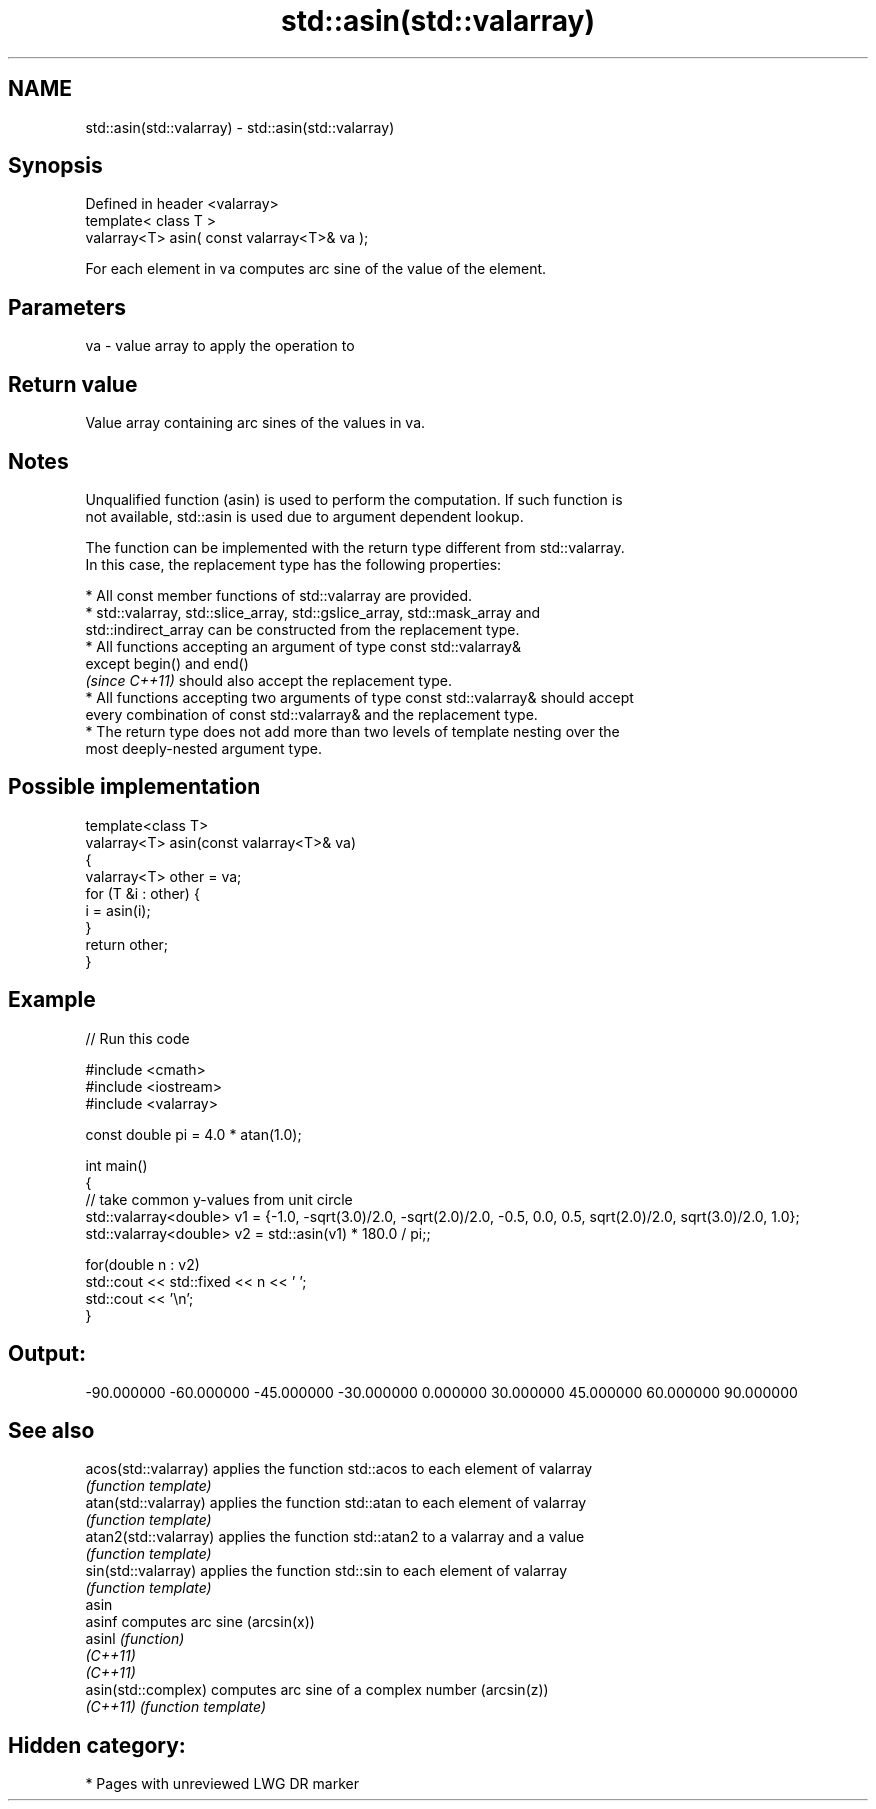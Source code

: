 .TH std::asin(std::valarray) 3 "2020.11.17" "http://cppreference.com" "C++ Standard Libary"
.SH NAME
std::asin(std::valarray) \- std::asin(std::valarray)

.SH Synopsis
   Defined in header <valarray>
   template< class T >
   valarray<T> asin( const valarray<T>& va );

   For each element in va computes arc sine of the value of the element.

.SH Parameters

   va - value array to apply the operation to

.SH Return value

   Value array containing arc sines of the values in va.

.SH Notes

   Unqualified function (asin) is used to perform the computation. If such function is
   not available, std::asin is used due to argument dependent lookup.

   The function can be implemented with the return type different from std::valarray.
   In this case, the replacement type has the following properties:

     * All const member functions of std::valarray are provided.
     * std::valarray, std::slice_array, std::gslice_array, std::mask_array and
       std::indirect_array can be constructed from the replacement type.
     * All functions accepting an argument of type const std::valarray&
       except begin() and end()
       \fI(since C++11)\fP should also accept the replacement type.
     * All functions accepting two arguments of type const std::valarray& should accept
       every combination of const std::valarray& and the replacement type.
     * The return type does not add more than two levels of template nesting over the
       most deeply-nested argument type.

.SH Possible implementation

   template<class T>
   valarray<T> asin(const valarray<T>& va)
   {
       valarray<T> other = va;
       for (T &i : other) {
           i = asin(i);
       }
       return other;
   }

.SH Example

   
// Run this code

 #include <cmath>
 #include <iostream>
 #include <valarray>
  
 const double pi = 4.0 * atan(1.0);
  
 int main()
 {
     // take common y-values from unit circle
     std::valarray<double> v1 = {-1.0, -sqrt(3.0)/2.0, -sqrt(2.0)/2.0, -0.5, 0.0, 0.5, sqrt(2.0)/2.0, sqrt(3.0)/2.0, 1.0};
     std::valarray<double> v2 = std::asin(v1) * 180.0 / pi;;
  
     for(double n : v2)
         std::cout << std::fixed << n << ' ';
     std::cout << '\\n';
 }

.SH Output:

 -90.000000 -60.000000 -45.000000 -30.000000 0.000000 30.000000 45.000000 60.000000 90.000000

.SH See also

   acos(std::valarray)  applies the function std::acos to each element of valarray
                        \fI(function template)\fP 
   atan(std::valarray)  applies the function std::atan to each element of valarray
                        \fI(function template)\fP 
   atan2(std::valarray) applies the function std::atan2 to a valarray and a value
                        \fI(function template)\fP 
   sin(std::valarray)   applies the function std::sin to each element of valarray
                        \fI(function template)\fP 
   asin
   asinf                computes arc sine (arcsin(x))
   asinl                \fI(function)\fP 
   \fI(C++11)\fP
   \fI(C++11)\fP
   asin(std::complex)   computes arc sine of a complex number (arcsin(z))
   \fI(C++11)\fP              \fI(function template)\fP 

.SH Hidden category:

     * Pages with unreviewed LWG DR marker
